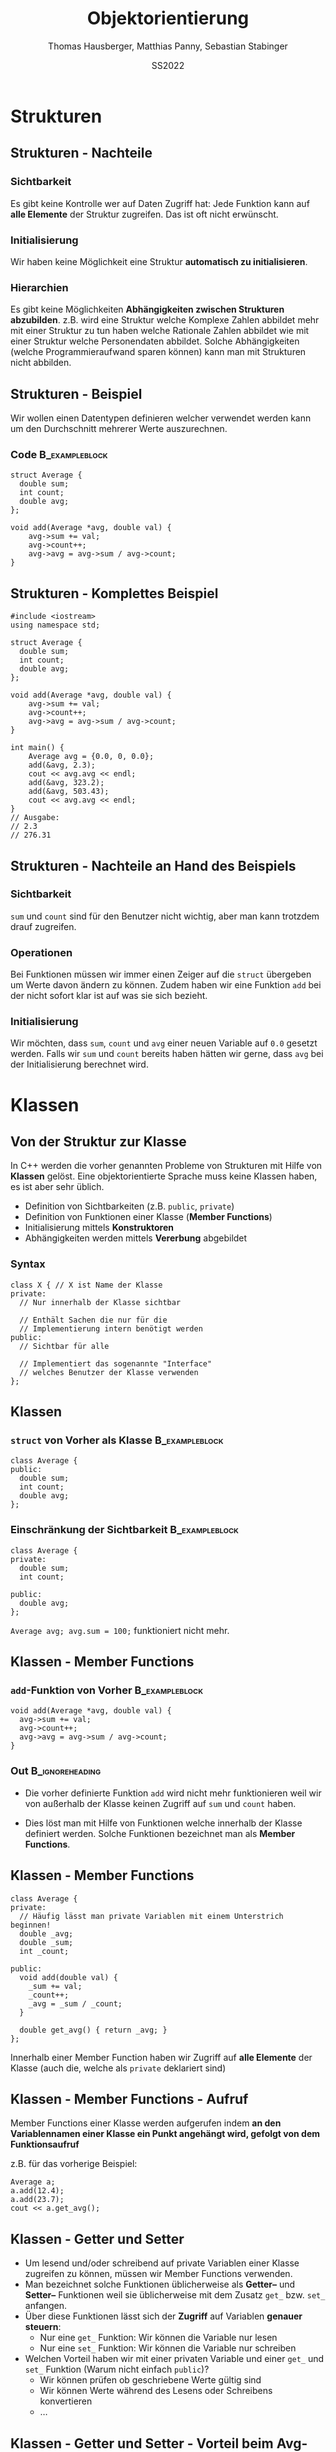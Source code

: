 #+TITLE:     Objektorientierung
#+AUTHOR:    Thomas Hausberger, Matthias Panny, Sebastian Stabinger
#+DATE:      SS2022

* Strukturen
** COMMENT Datentypen
*** Standarddatentypen
- C++ bietet eine Reihe von Standarddatentypen an
- ~int~
- ~double~
- ...
*** Benutzerdefinierte Detentypen
- In vielen Fällen ist es sinnvoll, eigene Datentypen zu definieren
- C++ ermöglicht Kapselung von Daten
  - Gewisse Daten werden meist gemeinsam verwendet (z.b. Vor- und
    Nachname bei Personendaten)
  - Zusammenfassung dieser Daten zu eigenem Datentyp
  - ~struct~ von C übernommen, ~class~ neu in C++
** COMMENT Strukturen
*** Syntax
#+BEGIN_SRC C++
  struct <name> {
    // Enthaltene Daten
  };
#+END_SRC
*** Beispiel                                               :B_exampleblock:
:PROPERTIES:
:BEAMER_env: exampleblock
:END:
Wir definieren einen  neuen Typs namens ~person~:
#+BEGIN_SRC C++
  struct Person {
    int age;
    string first_name;
    string last_name;
  };
#+END_SRC
~age~, ~first_name~ und ~last_name~ sind Teil des neuen Typs
** COMMENT Strukturen - Verwendung
*** Initialisierung von ~struct~                           :B_exampleblock:
:PROPERTIES:
:BEAMER_env: exampleblock
:END:
#+BEGIN_SRC C++
  // Deklaration einer Variablen des neuen Typs
  Person a;
  // Mit Initialisierung
  Person simon = {28, "simon", "hangl"};
  Person sebastian = {55, "sebastian", "stabinger"};
#+END_SRC
*** Zugriff auf Werte
Geschieht mittels ~.~ zwischen Variablenname und Element des ~struct~:
#+BEGIN_SRC C++
  // Lesender Zugriff
  cout << simon.age << " " << simon.first_name << " "
    << simon.last_name << endl;

  // Schreibender Zugriff
  sebastian.age = 34;
#+END_SRC
** COMMENT Strukturen - Funktionieren wie andere Variablen auch
#+BEGIN_SRC C++
  #include <iostream>
  using namespace std;

  struct Point {
      int x;
      int y;
  };

  void print(Point p) { cout << "x=" << p.x << ", y=" << p.y << endl; }

  Point addpoints(Point p1, Point p2) {
      Point res = {p1.x + p2.x, p1.y + p2.y};
      return res;
  }

  int main() {
      Point p = {2, 3};
      print(p);
      // Direkte Angabe eines Werts ist auch möglich!
      print(addpoints(p, Point{1, 2}));
  }
#+END_SRC
** Strukturen - Nachteile
*** Sichtbarkeit
Es gibt keine Kontrolle wer auf Daten Zugriff hat: Jede Funktion kann
auf *alle Elemente* der Struktur zugreifen. Das ist oft nicht
erwünscht.
*** Initialisierung
Wir haben keine Möglichkeit eine Struktur *automatisch zu
initialisieren*.
*** Hierarchien
Es gibt keine Möglichkeiten *Abhängigkeiten zwischen Strukturen
abzubilden*. z.B. wird eine Struktur welche Komplexe Zahlen abbildet
mehr mit einer Struktur zu tun haben welche Rationale Zahlen abbildet
wie mit einer Struktur welche Personendaten abbildet. Solche
Abhängigkeiten (welche Programmieraufwand sparen können) kann man mit
Strukturen nicht abbilden.
** Strukturen - Beispiel
Wir wollen einen Datentypen definieren welcher verwendet werden kann
um den Durchschnitt mehrerer Werte auszurechnen.
*** Code                                                     :B_exampleblock:
:PROPERTIES:
:BEAMER_env: exampleblock
:END:
#+BEGIN_SRC C++
  struct Average {
    double sum;
    int count;
    double avg;
  };

  void add(Average *avg, double val) {
      avg->sum += val;
      avg->count++;
      avg->avg = avg->sum / avg->count;
  }
#+END_SRC
** Strukturen - Komplettes Beispiel
#+BEGIN_SRC C++
  #include <iostream>
  using namespace std;

  struct Average {
    double sum;
    int count;
    double avg;
  };

  void add(Average *avg, double val) {
      avg->sum += val;
      avg->count++;
      avg->avg = avg->sum / avg->count;
  }

  int main() {
      Average avg = {0.0, 0, 0.0};
      add(&avg, 2.3);
      cout << avg.avg << endl;
      add(&avg, 323.2);
      add(&avg, 503.43);
      cout << avg.avg << endl;
  }
  // Ausgabe:
  // 2.3
  // 276.31
#+END_SRC

** Strukturen - Nachteile an Hand des Beispiels
*** Sichtbarkeit
~sum~ und ~count~ sind für den Benutzer nicht wichtig, aber man kann
trotzdem drauf zugreifen.
*** Operationen
Bei Funktionen müssen wir immer einen Zeiger auf die ~struct~
übergeben um Werte davon ändern zu können. Zudem haben wir eine
Funktion ~add~ bei der nicht sofort klar ist auf was sie sich
bezieht.
*** Initialisierung
Wir möchten, dass ~sum~, ~count~ und ~avg~ einer neuen Variable auf
~0.0~ gesetzt werden. Falls wir ~sum~ und ~count~ bereits haben
hätten wir gerne, dass ~avg~ bei der Initialisierung berechnet wird.
* Klassen
** Von der Struktur zur Klasse
In C++ werden die vorher genannten Probleme von Strukturen mit Hilfe
von *Klassen* gelöst. Eine objektorientierte Sprache muss keine
Klassen haben, es ist aber sehr üblich.
- Definition von Sichtbarkeiten (z.B. ~public~, ~private~) 
- Definition von Funktionen einer Klasse (*Member Functions*)
- Initialisierung mittels *Konstruktoren*
- Abhängigkeiten werden mittels *Vererbung* abgebildet
*** Syntax
#+BEGIN_SRC C++
  class X { // X ist Name der Klasse
  private:
    // Nur innerhalb der Klasse sichtbar

    // Enthält Sachen die nur für die 
    // Implementierung intern benötigt werden
  public:
    // Sichtbar für alle

    // Implementiert das sogenannte "Interface"
    // welches Benutzer der Klasse verwenden
  };
#+END_SRC

** Klassen
*** ~struct~ von Vorher als Klasse                           :B_exampleblock:
:PROPERTIES:
:BEAMER_env: exampleblock
:END:
#+BEGIN_SRC C++
  class Average {
  public:
    double sum;
    int count;
    double avg;
  };
#+END_SRC
*** Einschränkung der Sichtbarkeit                         :B_exampleblock:
:PROPERTIES:
:BEAMER_env: exampleblock
:END:
#+BEGIN_SRC C++
  class Average {
  private:
    double sum;
    int count;

  public:
    double avg;
  };
#+END_SRC
~Average avg; avg.sum = 100;~ funktioniert nicht mehr.
** Klassen - Member Functions

*** ~add~-Funktion von Vorher                              :B_exampleblock:
:PROPERTIES:
:BEAMER_env: exampleblock
:END:
#+BEGIN_SRC C++
  void add(Average *avg, double val) {
    avg->sum += val;
    avg->count++;
    avg->avg = avg->sum / avg->count;
  }
#+END_SRC
*** Out                                                   :B_ignoreheading:
:PROPERTIES:
:BEAMER_env: ignoreheading
:END:
- Die vorher definierte Funktion ~add~ wird nicht mehr funktionieren
  weil wir von außerhalb der Klasse keinen Zugriff auf ~sum~ und
  ~count~ haben.

- Dies löst man mit Hilfe von Funktionen welche innerhalb der Klasse
  definiert werden. Solche Funktionen bezeichnet man als *Member
  Functions*.
** Klassen - Member Functions
#+BEGIN_SRC C++
  class Average {
  private:
    // Häufig lässt man private Variablen mit einem Unterstrich beginnen!
    double _avg;
    double _sum;
    int _count;

  public:
    void add(double val) {
      _sum += val;
      _count++;
      _avg = _sum / _count;
    }

    double get_avg() { return _avg; }
  };
#+END_SRC
Innerhalb einer Member Function haben wir Zugriff auf *alle Elemente*
der Klasse (auch die, welche als ~private~ deklariert sind)
** Klassen - Member Functions - Aufruf
Member Functions einer Klasse werden aufgerufen indem *an den Variablennamen einer Klasse ein Punkt angehängt wird, gefolgt von dem
Funktionsaufruf*

z.B. für das vorherige Beispiel:
#+BEGIN_SRC C++
  Average a;
  a.add(12.4);
  a.add(23.7);
  cout << a.get_avg();
#+END_SRC
** Klassen - Getter und Setter
- Um lesend und/oder schreibend auf private Variablen einer Klasse
  zugreifen zu können, müssen wir Member Functions verwenden.
- Man bezeichnet solche Funktionen üblicherweise als *Getter--* und
  *Setter--* Funktionen weil sie üblicherweise mit dem Zusatz ~get_~
  bzw. ~set_~ anfangen.
- Über diese Funktionen lässt sich der *Zugriff* auf Variablen
  *genauer steuern*:
  - Nur eine ~get_~ Funktion: Wir können die Variable nur lesen
  - Nur eine ~set_~ Funktion: Wir können die Variable nur schreiben
- Welchen Vorteil haben wir mit einer privaten Variable und einer
  ~get_~ und ~set_~ Funktion (Warum nicht einfach ~public~)?
  - Wir können prüfen ob geschriebene Werte gültig sind
  - Wir können Werte während des Lesens oder Schreibens konvertieren
  - ...
** Klassen - Getter und Setter - Vorteil beim Avg-Beispiel
Wir können uns z.B. im *Nachhinein entscheiden*, dass der Durchschnitt
erst ausgerechnet wird wenn er angefordert wird. *Code der die Klasse
verwendet muss nicht geändert werden!*
*** Beispiel :B_exampleblock:
:PROPERTIES:
:BEAMER_env: exampleblock
:END:

#+BEGIN_SRC C++
  class Average {
  private:
    // Häufig lässt man private Variablen mit einem Unterstrich beginnen!
    double _sum;
    int _count;

  public:
    void add(double val) {
      _sum += val;
      _count++;
    }

    double get_avg() { return _sum / _count; }
  };
#+END_SRC
** Klassen - Initialisierung
- Die Initialisierung einer Klasse geschieht mittels eines sogenannten
  *Konstruktors*
- Konstruktoren sind Member Functions welche den *gleichen Namen wie
  die Klasse* und *keinen Rückgabetyp* haben
- Der Konstruktor wird ausgeführt, wenn man eine neue Instanz einer
  Klasse erzeugt. Also z.B. eine neue Variable dieser Klasse erzeugt.
- Der Konstruktor mit *leerer Parameterliste* wird als
  *Standardkonstruktor* (default constructor) bezeichnet und wird
  ausgeführt wenn man eine Variable der Klasse ohne Parameter anlegt.
  z.B. ~Average a;~
- Man kann *beliebig viele Konstruktoren* definieren solange die
  Parameter unterschiedliche Typen haben (siehe *Funktionsüberladung*)
** Klassen - Konstruktor Beispiel
#+BEGIN_SRC C++
  class Average {
    // ...

  public:
    // ...

    Average() { // Standardkonstruktor
      _sum = 0;
      _count = 0;
      _avg = 0;
    }

    Average(double sum, int count) { // Weiterer Konstruktor
      _sum = sum;
      _count = count;
      _avg = _sum / _count;
    }
    // ... get_avg() ...
  };
  // In main:
#+END_SRC
#+BEGIN_SRC C++
  Average a;        // Standardkonstruktor
  Average c(12, 6); // Zweiter Konstruktor (sum=12, count=6, avg=2)
  cout << a.get_avg() << " " << c.get_avg() << endl;
  a.add(5); a.add(12); c.add(12); 
  cout << a.get_avg() << " " << c.get_avg() << endl;
#+END_SRC
** COMMENT Defaultparameter
In C++ ist es möglich bei den Parametern einer Funktion Standardwerte
anzugeben. Diese werden verwendet falls beim Aufruf der Funktion
dieser Parameter ausgelassen wird.
*** Beispiel                                               :B_exampleblock:
:PROPERTIES:
:BEAMER_env: exampleblock
:END:
#+BEGIN_SRC C++
  int add(int a, int b = 0) { return a + b; }

  cout << add(12, 13) << " ";
  cout << add(24) << endl;
  // Ausgabe: 25 24
#+END_SRC
*** Out                                                   :B_ignoreheading:
:PROPERTIES:
:BEAMER_env: ignoreheading
:END:
Defaultwerte können auch bei *Konstruktoren von Klassen* verwendet
werden!
* Übungen
** Gemeinsame Übung
Wir implementieren gemeinsam eine *Klasse für komplexe Zahlen*
#+ATTR_LATEX: :width 0.5\textwidth
[[file:complex_numbers.jpg]]
** COMMENT Temperaturkonvertierung
Implementieren Sie eine Klasse welche zwischen *Fahrenheit*, *Celsius*
und *Kelvin* konvertieren kann und umgekehrt.
*** Funktionalität
Sie sollen die Temperatur der Klasse in Fahrenheit, Celsius und Kelvin
setzten können. Sie sollen die Temperatur in Fahrenheit, Celsius und
Kelvin auslesen können.
*** Konvertierungsfunktionen
$$Kelvin = 0.5555556 \cdot (Fahrenheit + 459.67)$$
$$Fahrenheit = 1.8 \cdot Kelvin - 459.67$$
$$Kelvin = Celsius + 273.15$$
$$Celsius = Kelvin - 273.15$$
** Aufgabe: Umschreiben des Spiels
- Schreiben Sie die Version des Spiels von der letzten Einheit
  (Speichern von Monstern in einem ~vector~) so um, dass ~Figure~
  keine Struktur sondern eine Klasse ist und wandeln sie alle nötigen
  Funktionen in Member Functions um.
- Überlegen Sie: Welche Variablen sollten ~private~, welche ~public~
  sein?
- Können Sie mehrere Konstruktoren sinnvoll einsetzen?
#+ATTR_LATEX: :width 0.5\textwidth
[[file:screenshot-20200406-225138.png]]

** COMMENT Gridworld
*** Die Welt
- Wir haben eine Spielwelt welche in regelmäßige Felder aufgeteilt ist
- Wir wollen eine Spielfigur in dieser Welt bewegen (auf den Feldern)
*** Unser Ziel
- Schreiben Sie eine Klasse welche eine Startposition, eine
  anzuzeigende Grafik, eine Feldgröße in x/y und die Anzahl an Feldern
  in x/y entgegennimmt
- Die Klasse hat die Funktionen ~moveleft~, ~moveright~, ~moveup~,
  ~movedown~ welche die aktuelle Position der Figur verschieben
- Die Klasse hat auch eine Funktion ~draw~ welche das Bild an der
  aktuell korrekten Position anzeigt

* COMMENT Hausübung
** Personenverwaltung
- Implementieren Sie eine Klasse zur Verwaltung von Personendaten
- Speichern Sie Vorname, Nachname, Adresse, Alter
- Deklarieren Sie das Alter als ~private~ (Benutzer sollten aber
  trotzdem das Alter abrufen können)
- Schreiben Sie sinnvolle Konstruktoren
- Schreiben Sie eine Member Funktion ~print~ welche die Informationen
  einer Person auf dem Bildschirm ausgibt.
- An dem Geburtstag einer Person soll das Alter angepasst werden.
  Schreiben Sie eine Member Function dafür.
* Export settings etc.                                             :noexport:
#+LANGUAGE:  ger
#+OPTIONS:   texht:t H:5 toc:nil
#+EXPORT_SELECT_TAGS: export
#+EXPORT_EXCLUDE_TAGS: noexport
#+STARTUP: beamer

#+LATEX_CLASS: beamer

#+LATEX_HEADER: \usepackage[utf8]{inputenc}
#+LATEX_HEADER: \usepackage{color}
#+LATEX_HEADER: \usetheme[height=7mm]{Rochester}

#+LATEX_HEADER: \setbeamertemplate{footline}[frame number]
#+LATEX_HEADER: \usecolortheme[accent=red, light]{solarized}
#+LATEX_HEADER: \setbeamercolor{frametitle}{bg=solarizedRebase02,fg=solarizedAccent}
#+LATEX_HEADER: \setbeamercolor{author in head/foot}{bg=solarizedRebase02,fg=solarizedRebase01}
#+LATEX_HEADER: \setbeamercolor{title in head/foot}{bg=solarizedRebase02,fg=solarizedRebase01}
#+LATEX_HEADER: \setbeamercolor{block title}{bg=solarizedRebase0,fg=solarizedRebase02}
#+LATEX_HEADER: \setbeamercolor{block body}{bg=solarizedRebase02,fg=solarizedRebase0}
#+LATEX_HEADER: \setbeamercolor{item}{bg=solarizedRebase02,fg=solarizedAccent}

#+LATEX_HEADER: \beamertemplatenavigationsymbolsempty

#+LATEX_HEADER: \usemintedstyle{manni}

#+LATEX_HEADER: \AtBeginSection[]{
#+LATEX_HEADER:   \begin{frame}
#+LATEX_HEADER:   \vfill
#+LATEX_HEADER:   \centering
#+LATEX_HEADER:   \begin{beamercolorbox}[sep=8pt,center,shadow=true,rounded=true]{title}
#+LATEX_HEADER:     \Huge\insertsectionhead\par%
#+LATEX_HEADER:   \end{beamercolorbox}
#+LATEX_HEADER:   \vfill
#+LATEX_HEADER:   \end{frame}
#+LATEX_HEADER: }

#+BEGIN_SRC emacs-lisp :exports none
  ;; Allow binding of emacs variables on export. You might have to evaluate that so that #+BIND: works
  (setq org-export-allow-bind-keywords t)
  ;; Set F12 to compile
  (global-set-key (kbd "<f12>") 'org-beamer-export-to-pdf)

  ;; Export all verbatim text in certain color
  (defun latex-export-colored-verbatim (contents backend info)
    (when (eq backend 'beamer)
      (concat "{\\color{solarizedYellow}" contents "}")))
  ;; Register
  (add-to-list 'org-export-filter-code-functions
               'latex-export-colored-verbatim)
 #+END_SRC
